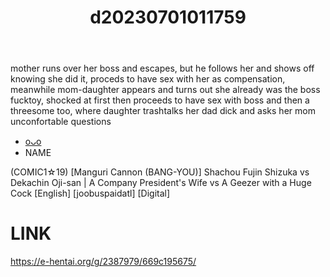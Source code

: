 :PROPERTIES:
:ID:       6ad50ec9-b00d-4228-8c4b-00121efae0f4
:END:
#+title: d20230701011759
#+filetags: :20230701011759:ntronary:
mother runs over her boss and escapes, but he follows her and shows off knowing she did it, proceds to have sex with her as compensation, meanwhile mom-daughter appears and turns out she already was the boss fucktoy, shocked at first then proceeds to have sex with boss and then a threesome too, where daughter trashtalks her dad dick and asks her mom unconfortable questions
- [[id:28392d17-1951-4e04-b98b-e44462457013][oᴗo]]
- NAME
(COMIC1☆19) [Manguri Cannon (BANG-YOU)] Shachou Fujin Shizuka vs Dekachin Oji-san | A Company President's Wife vs A Geezer with a Huge Cock [English] [joobuspaidatl] [Digital]
* LINK
https://e-hentai.org/g/2387979/669c195675/
